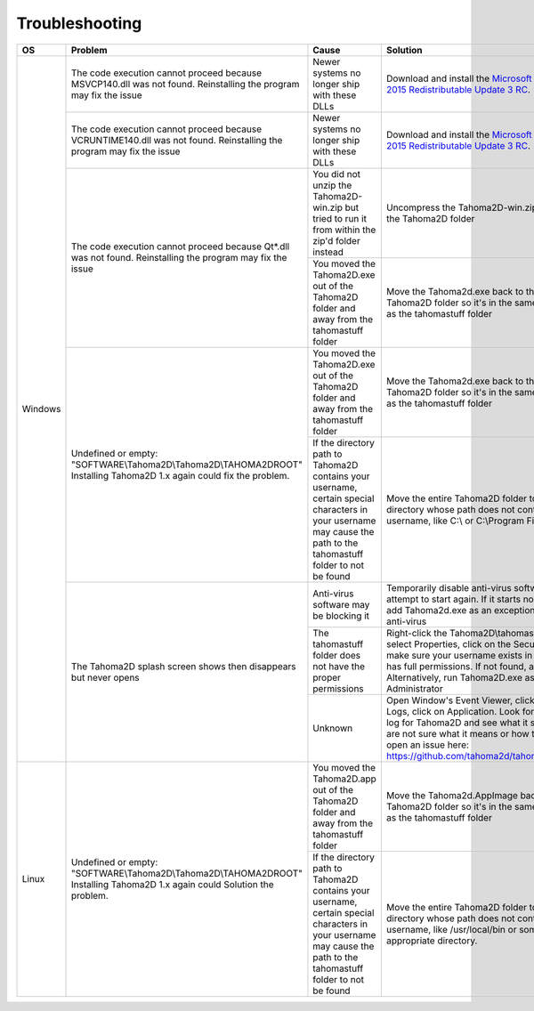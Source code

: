 .. _troubleshooting:

Troubleshooting
===========================


+----------+-----------------------------------------------------------------------------------------------------------------------------+---------------------------------------------------------------------------------------------------------------------------------------------------------------------+-----------------------------------------------------------------------------------------------------------------------------------------------------------------------------------------------------------------------------------------------------------+
| OS       | Problem                                                                                                                     | Cause                                                                                                                                                               | Solution                                                                                                                                                                                                                                                  |
+==========+=============================================================================================================================+=====================================================================================================================================================================+===========================================================================================================================================================================================================================================================+
| Windows  | The code execution cannot proceed because MSVCP140.dll was not found. Reinstalling the program may fix the issue            | Newer systems no longer ship with these DLLs                                                                                                                        | Download and install the `Microsoft Visual C++ 2015 Redistributable Update 3 RC <https://www.microsoft.com/en-us/download/details.aspx?id=52685>`_.                                                                                                       |
+          +-----------------------------------------------------------------------------------------------------------------------------+---------------------------------------------------------------------------------------------------------------------------------------------------------------------+-----------------------------------------------------------------------------------------------------------------------------------------------------------------------------------------------------------------------------------------------------------+
|          | The code execution cannot proceed because VCRUNTIME140.dll was not found. Reinstalling the program may fix the issue        | Newer systems no longer ship with these DLLs                                                                                                                        | Download and install the `Microsoft Visual C++ 2015 Redistributable Update 3 RC <https://www.microsoft.com/en-us/download/details.aspx?id=52685>`_.                                                                                                       |
+          +-----------------------------------------------------------------------------------------------------------------------------+---------------------------------------------------------------------------------------------------------------------------------------------------------------------+-----------------------------------------------------------------------------------------------------------------------------------------------------------------------------------------------------------------------------------------------------------+
|          | The code execution cannot proceed because Qt*.dll was not found. Reinstalling the program may fix the issue                 | You did not unzip the Tahoma2D-win.zip but tried to run it from within the zip'd folder instead                                                                     | Uncompress the Tahoma2D-win.zip to create the Tahoma2D folder                                                                                                                                                                                             |
+          +                                                                                                                             +---------------------------------------------------------------------------------------------------------------------------------------------------------------------+-----------------------------------------------------------------------------------------------------------------------------------------------------------------------------------------------------------------------------------------------------------+
|          |                                                                                                                             | You moved the Tahoma2D.exe out of the Tahoma2D folder and away from the tahomastuff folder                                                                          | Move the Tahoma2d.exe back to the Tahoma2D folder so it's in the same directory as the tahomastuff folder                                                                                                                                                 |
+          +-----------------------------------------------------------------------------------------------------------------------------+---------------------------------------------------------------------------------------------------------------------------------------------------------------------+-----------------------------------------------------------------------------------------------------------------------------------------------------------------------------------------------------------------------------------------------------------+
|          | Undefined or empty: "SOFTWARE\\Tahoma2D\\Tahoma2D\\TAHOMA2DROOT" Installing Tahoma2D 1.x again could fix the problem.       | You moved the Tahoma2D.exe out of the Tahoma2D folder and away from the tahomastuff folder                                                                          | Move the Tahoma2d.exe back to the Tahoma2D folder so it's in the same directory as the tahomastuff folder                                                                                                                                                 |
+          +                                                                                                                             +---------------------------------------------------------------------------------------------------------------------------------------------------------------------+-----------------------------------------------------------------------------------------------------------------------------------------------------------------------------------------------------------------------------------------------------------+
|          |                                                                                                                             | If the directory path to Tahoma2D contains your username, certain special characters in your username may cause the path to the tahomastuff folder to not be found  | Move the entire Tahoma2D folder to a directory whose path does not contain your username, like C:\\ or C:\\Program Files                                                                                                                                  |
+          +-----------------------------------------------------------------------------------------------------------------------------+---------------------------------------------------------------------------------------------------------------------------------------------------------------------+-----------------------------------------------------------------------------------------------------------------------------------------------------------------------------------------------------------------------------------------------------------+
|          | The Tahoma2D splash screen shows then disappears but never opens                                                            | Anti-virus software may be blocking it                                                                                                                              | Temporarily disable anti-virus software and attempt to start again.  If it starts normally, then add Tahoma2d.exe as an exception in your anti-virus                                                                                                      |
+          +                                                                                                                             +---------------------------------------------------------------------------------------------------------------------------------------------------------------------+-----------------------------------------------------------------------------------------------------------------------------------------------------------------------------------------------------------------------------------------------------------+
|          |                                                                                                                             | The tahomastuff folder does not have the proper permissions                                                                                                         | Right-click the Tahoma2D\\tahomastuff folder, select Properties, click on the Security tab and make sure your username exists in the list and has full permissions.  If not found, add it.  Alternatively, run Tahoma2D.exe as Administrator              |
+          +                                                                                                                             +---------------------------------------------------------------------------------------------------------------------------------------------------------------------+-----------------------------------------------------------------------------------------------------------------------------------------------------------------------------------------------------------------------------------------------------------+
|          |                                                                                                                             | Unknown                                                                                                                                                             | Open Window's Event Viewer, click Windows Logs, click on Application.  Look for an Error log for Tahoma2D and see what it says.  If you are not sure what it means or how to resolve it, open an issue here: https://github.com/tahoma2d/tahoma2d/issues  |
+----------+-----------------------------------------------------------------------------------------------------------------------------+---------------------------------------------------------------------------------------------------------------------------------------------------------------------+-----------------------------------------------------------------------------------------------------------------------------------------------------------------------------------------------------------------------------------------------------------+
| Linux    | Undefined or empty: "SOFTWARE\\Tahoma2D\\Tahoma2D\\TAHOMA2DROOT" Installing Tahoma2D 1.x again could Solution the problem.  | You moved the Tahoma2D.app out of the Tahoma2D folder and away from the tahomastuff folder                                                                          | Move the Tahoma2d.AppImage back to the Tahoma2D folder so it's in the same directory as the tahomastuff folder                                                                                                                                            |
+          +                                                                                                                             +---------------------------------------------------------------------------------------------------------------------------------------------------------------------+-----------------------------------------------------------------------------------------------------------------------------------------------------------------------------------------------------------------------------------------------------------+
|          |                                                                                                                             | If the directory path to Tahoma2D contains your username, certain special characters in your username may cause the path to the tahomastuff folder to not be found  | Move the entire Tahoma2D folder to a directory whose path does not contain your username, like /usr/local/bin or some appropriate directory.                                                                                                              |
+----------+-----------------------------------------------------------------------------------------------------------------------------+---------------------------------------------------------------------------------------------------------------------------------------------------------------------+-----------------------------------------------------------------------------------------------------------------------------------------------------------------------------------------------------------------------------------------------------------+



.. |qt_dll| image:: /_static/troubleshooting/qt_dll.png
.. |undefined| image:: /_static/troubleshooting/undefined.png

